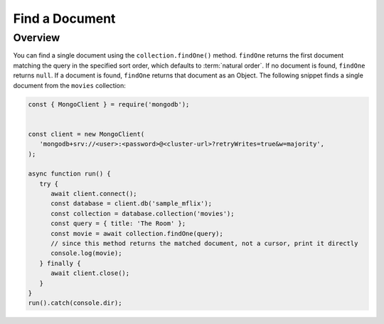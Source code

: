 ===============
Find a Document
===============

.. default-domain:: mongodb

Overview
--------

You can find a single document using the ``collection.findOne()``
method. ``findOne`` returns the first document matching the query
in the specified sort order, which defaults to :term:`natural order`.
If no document is found, ``findOne`` returns ``null``. If a
document is found, ``findOne`` returns that document as an Object.
The following snippet finds a single document from the ``movies``
collection:

.. code-block:: javascript

   const { MongoClient } = require('mongodb');


   const client = new MongoClient(
      'mongodb+srv://<user>:<password>@<cluster-url>?retryWrites=true&w=majority',
   );

   async function run() {
      try {
         await client.connect();
         const database = client.db('sample_mflix');
         const collection = database.collection('movies');
         const query = { title: 'The Room' };
         const movie = await collection.findOne(query);
         // since this method returns the matched document, not a cursor, print it directly
         console.log(movie);
      } finally {
         await client.close();
      }
   }
   run().catch(console.dir);
